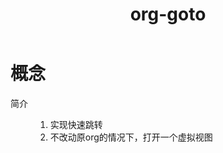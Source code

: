 :PROPERTIES:
:ID:       42ec6ff8-b4c2-40cc-a533-bb55d2b20204
:END:
#+title: org-goto
#+LAST_MODIFIED: 2025-03-16 21:02:35

* 概念
- 简介 ::
  1. 实现快速跳转
  2. 不改动原org的情况下，打开一个虚拟视图
